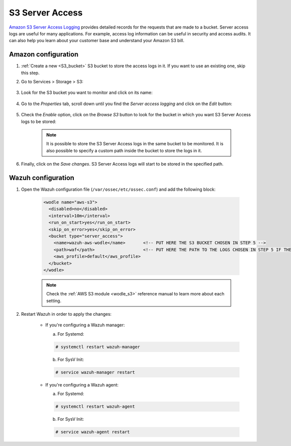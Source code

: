 
.. Copyright (C) 2021 Wazuh, Inc.

.. _amazon_server_access:

S3 Server Access
================

`Amazon S3 Server Access Logging <https://docs.aws.amazon.com/AmazonS3/latest/userguide/ServerLogs.html>`_ provides detailed records for the requests that are made to a bucket. Server access logs are useful for many applications. For example, access log information can be useful in security and access audits. It can also help you learn about your customer base and understand your Amazon S3 bill.

Amazon configuration
--------------------

#. :ref:`Create a new <S3_bucket>` S3 bucket to store the access logs in it. If you want to use an existing one, skip this step.

#. Go to Services > Storage > S3:

    .. thumbnail::  ../../../images/aws/aws-server-access-1.png
      :align: center
      :width: 70%

#. Look for the S3 bucket you want to monitor and click on its name:

    .. thumbnail::  ../../../images/aws/aws-server-access-2.png
      :align: center
      :width: 70%

#. Go to the *Properties* tab, scroll down until you find the *Server access logging* and click on the *Edit* button:

    .. thumbnail::  ../../../images/aws/aws-server-access-3.png
      :align: center
      :width: 70%

    .. thumbnail::  ../../../images/aws/aws-server-access-4.png
      :align: center
      :width: 70%

#. Check the *Enable* option, click on the *Browse S3* button to look for the bucket in which you want S3 Server Access logs to be stored:

    .. thumbnail::  ../../../images/aws/aws-server-access-5.png
      :align: center
      :width: 70%

    .. note::
      It is possible to store the S3 Server Access logs in the same bucket to be monitored. It is also possible to specify a custom path inside the bucket to store the logs in it.


#. Finally, click on the *Save changes*. S3 Server Access logs will start to be stored in the specified path.


Wazuh configuration
-------------------

#. Open the Wazuh configuration file (``/var/ossec/etc/ossec.conf``) and add the following block:

    .. code-block:: xml

      <wodle name="aws-s3">
        <disabled>no</disabled>
        <interval>10m</interval>
        <run_on_start>yes</run_on_start>
        <skip_on_error>yes</skip_on_error>
        <bucket type="server_access">
          <name>wazuh-aws-wodle</name>       <!-- PUT HERE THE S3 BUCKET CHOSEN IN STEP 5 -->
          <path>waf</path>                   <!-- PUT HERE THE PATH TO THE LOGS CHOSEN IN STEP 5 IF THE LOGS ARE NOT STORED IN THE BUCKET'S ROOT PATH -->
          <aws_profile>default</aws_profile>
        </bucket>
      </wodle>

    .. note::
      Check the :ref:`AWS S3 module <wodle_s3>` reference manual to learn more about each setting.

#. Restart Wazuh in order to apply the changes:

    * If you're configuring a Wazuh manager:

      a. For Systemd:

      .. code-block:: console

        # systemctl restart wazuh-manager

      b. For SysV Init:

      .. code-block:: console

        # service wazuh-manager restart

    * If you're configuring a Wazuh agent:

      a. For Systemd:

      .. code-block:: console

        # systemctl restart wazuh-agent

      b. For SysV Init:

      .. code-block:: console

        # service wazuh-agent restart
